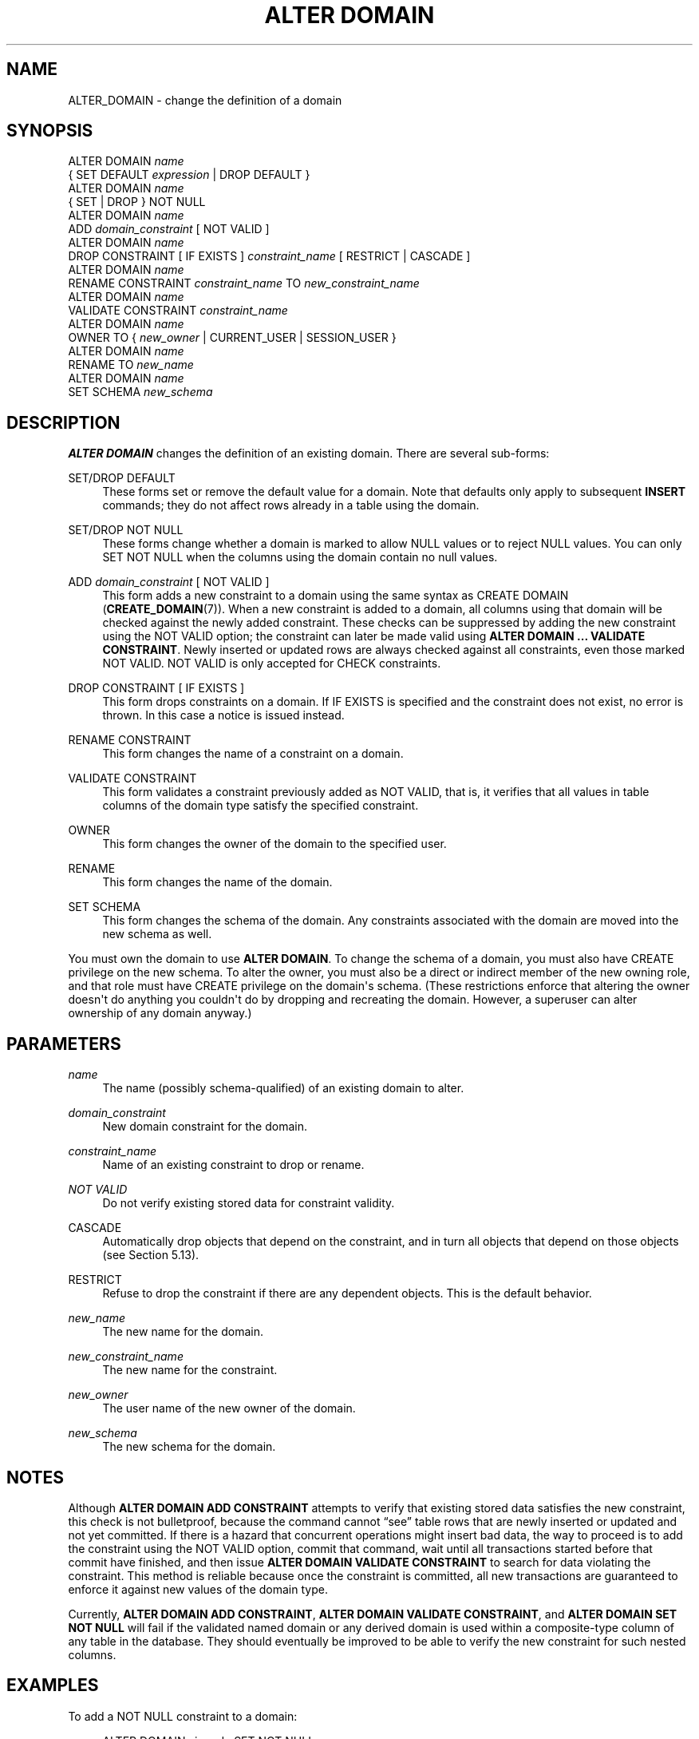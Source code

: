 '\" t
.\"     Title: ALTER DOMAIN
.\"    Author: The PostgreSQL Global Development Group
.\" Generator: DocBook XSL Stylesheets v1.79.1 <http://docbook.sf.net/>
.\"      Date: 2020
.\"    Manual: PostgreSQL 10.14 Documentation
.\"    Source: PostgreSQL 10.14
.\"  Language: English
.\"
.TH "ALTER DOMAIN" "7" "2020" "PostgreSQL 10.14" "PostgreSQL 10.14 Documentation"
.\" -----------------------------------------------------------------
.\" * Define some portability stuff
.\" -----------------------------------------------------------------
.\" ~~~~~~~~~~~~~~~~~~~~~~~~~~~~~~~~~~~~~~~~~~~~~~~~~~~~~~~~~~~~~~~~~
.\" http://bugs.debian.org/507673
.\" http://lists.gnu.org/archive/html/groff/2009-02/msg00013.html
.\" ~~~~~~~~~~~~~~~~~~~~~~~~~~~~~~~~~~~~~~~~~~~~~~~~~~~~~~~~~~~~~~~~~
.ie \n(.g .ds Aq \(aq
.el       .ds Aq '
.\" -----------------------------------------------------------------
.\" * set default formatting
.\" -----------------------------------------------------------------
.\" disable hyphenation
.nh
.\" disable justification (adjust text to left margin only)
.ad l
.\" -----------------------------------------------------------------
.\" * MAIN CONTENT STARTS HERE *
.\" -----------------------------------------------------------------
.SH "NAME"
ALTER_DOMAIN \- change the definition of a domain
.SH "SYNOPSIS"
.sp
.nf
ALTER DOMAIN \fIname\fR
    { SET DEFAULT \fIexpression\fR | DROP DEFAULT }
ALTER DOMAIN \fIname\fR
    { SET | DROP } NOT NULL
ALTER DOMAIN \fIname\fR
    ADD \fIdomain_constraint\fR [ NOT VALID ]
ALTER DOMAIN \fIname\fR
    DROP CONSTRAINT [ IF EXISTS ] \fIconstraint_name\fR [ RESTRICT | CASCADE ]
ALTER DOMAIN \fIname\fR
     RENAME CONSTRAINT \fIconstraint_name\fR TO \fInew_constraint_name\fR
ALTER DOMAIN \fIname\fR
    VALIDATE CONSTRAINT \fIconstraint_name\fR
ALTER DOMAIN \fIname\fR
    OWNER TO { \fInew_owner\fR | CURRENT_USER | SESSION_USER }
ALTER DOMAIN \fIname\fR
    RENAME TO \fInew_name\fR
ALTER DOMAIN \fIname\fR
    SET SCHEMA \fInew_schema\fR
.fi
.SH "DESCRIPTION"
.PP
\fBALTER DOMAIN\fR
changes the definition of an existing domain\&. There are several sub\-forms:
.PP
SET/DROP DEFAULT
.RS 4
These forms set or remove the default value for a domain\&. Note that defaults only apply to subsequent
\fBINSERT\fR
commands; they do not affect rows already in a table using the domain\&.
.RE
.PP
SET/DROP NOT NULL
.RS 4
These forms change whether a domain is marked to allow NULL values or to reject NULL values\&. You can only
SET NOT NULL
when the columns using the domain contain no null values\&.
.RE
.PP
ADD \fIdomain_constraint\fR [ NOT VALID ]
.RS 4
This form adds a new constraint to a domain using the same syntax as
CREATE DOMAIN (\fBCREATE_DOMAIN\fR(7))\&. When a new constraint is added to a domain, all columns using that domain will be checked against the newly added constraint\&. These checks can be suppressed by adding the new constraint using the
NOT VALID
option; the constraint can later be made valid using
\fBALTER DOMAIN \&.\&.\&. VALIDATE CONSTRAINT\fR\&. Newly inserted or updated rows are always checked against all constraints, even those marked
NOT VALID\&.
NOT VALID
is only accepted for
CHECK
constraints\&.
.RE
.PP
DROP CONSTRAINT [ IF EXISTS ]
.RS 4
This form drops constraints on a domain\&. If
IF EXISTS
is specified and the constraint does not exist, no error is thrown\&. In this case a notice is issued instead\&.
.RE
.PP
RENAME CONSTRAINT
.RS 4
This form changes the name of a constraint on a domain\&.
.RE
.PP
VALIDATE CONSTRAINT
.RS 4
This form validates a constraint previously added as
NOT VALID, that is, it verifies that all values in table columns of the domain type satisfy the specified constraint\&.
.RE
.PP
OWNER
.RS 4
This form changes the owner of the domain to the specified user\&.
.RE
.PP
RENAME
.RS 4
This form changes the name of the domain\&.
.RE
.PP
SET SCHEMA
.RS 4
This form changes the schema of the domain\&. Any constraints associated with the domain are moved into the new schema as well\&.
.RE
.PP
You must own the domain to use
\fBALTER DOMAIN\fR\&. To change the schema of a domain, you must also have
CREATE
privilege on the new schema\&. To alter the owner, you must also be a direct or indirect member of the new owning role, and that role must have
CREATE
privilege on the domain\*(Aqs schema\&. (These restrictions enforce that altering the owner doesn\*(Aqt do anything you couldn\*(Aqt do by dropping and recreating the domain\&. However, a superuser can alter ownership of any domain anyway\&.)
.SH "PARAMETERS"
.PP
.PP
\fIname\fR
.RS 4
The name (possibly schema\-qualified) of an existing domain to alter\&.
.RE
.PP
\fIdomain_constraint\fR
.RS 4
New domain constraint for the domain\&.
.RE
.PP
\fIconstraint_name\fR
.RS 4
Name of an existing constraint to drop or rename\&.
.RE
.PP
\fINOT VALID\fR
.RS 4
Do not verify existing stored data for constraint validity\&.
.RE
.PP
CASCADE
.RS 4
Automatically drop objects that depend on the constraint, and in turn all objects that depend on those objects (see
Section\ \&5.13)\&.
.RE
.PP
RESTRICT
.RS 4
Refuse to drop the constraint if there are any dependent objects\&. This is the default behavior\&.
.RE
.PP
\fInew_name\fR
.RS 4
The new name for the domain\&.
.RE
.PP
\fInew_constraint_name\fR
.RS 4
The new name for the constraint\&.
.RE
.PP
\fInew_owner\fR
.RS 4
The user name of the new owner of the domain\&.
.RE
.PP
\fInew_schema\fR
.RS 4
The new schema for the domain\&.
.RE
.SH "NOTES"
.PP
Although
\fBALTER DOMAIN ADD CONSTRAINT\fR
attempts to verify that existing stored data satisfies the new constraint, this check is not bulletproof, because the command cannot
\(lqsee\(rq
table rows that are newly inserted or updated and not yet committed\&. If there is a hazard that concurrent operations might insert bad data, the way to proceed is to add the constraint using the
NOT VALID
option, commit that command, wait until all transactions started before that commit have finished, and then issue
\fBALTER DOMAIN VALIDATE CONSTRAINT\fR
to search for data violating the constraint\&. This method is reliable because once the constraint is committed, all new transactions are guaranteed to enforce it against new values of the domain type\&.
.PP
Currently,
\fBALTER DOMAIN ADD CONSTRAINT\fR,
\fBALTER DOMAIN VALIDATE CONSTRAINT\fR, and
\fBALTER DOMAIN SET NOT NULL\fR
will fail if the validated named domain or any derived domain is used within a composite\-type column of any table in the database\&. They should eventually be improved to be able to verify the new constraint for such nested columns\&.
.SH "EXAMPLES"
.PP
To add a
NOT NULL
constraint to a domain:
.sp
.if n \{\
.RS 4
.\}
.nf
ALTER DOMAIN zipcode SET NOT NULL;
.fi
.if n \{\
.RE
.\}
.sp
To remove a
NOT NULL
constraint from a domain:
.sp
.if n \{\
.RS 4
.\}
.nf
ALTER DOMAIN zipcode DROP NOT NULL;
.fi
.if n \{\
.RE
.\}
.PP
To add a check constraint to a domain:
.sp
.if n \{\
.RS 4
.\}
.nf
ALTER DOMAIN zipcode ADD CONSTRAINT zipchk CHECK (char_length(VALUE) = 5);
.fi
.if n \{\
.RE
.\}
.PP
To remove a check constraint from a domain:
.sp
.if n \{\
.RS 4
.\}
.nf
ALTER DOMAIN zipcode DROP CONSTRAINT zipchk;
.fi
.if n \{\
.RE
.\}
.PP
To rename a check constraint on a domain:
.sp
.if n \{\
.RS 4
.\}
.nf
ALTER DOMAIN zipcode RENAME CONSTRAINT zipchk TO zip_check;
.fi
.if n \{\
.RE
.\}
.PP
To move the domain into a different schema:
.sp
.if n \{\
.RS 4
.\}
.nf
ALTER DOMAIN zipcode SET SCHEMA customers;
.fi
.if n \{\
.RE
.\}
.SH "COMPATIBILITY"
.PP
\fBALTER DOMAIN\fR
conforms to the
SQL
standard, except for the
OWNER,
RENAME,
SET SCHEMA, and
VALIDATE CONSTRAINT
variants, which are
PostgreSQL
extensions\&. The
NOT VALID
clause of the
ADD CONSTRAINT
variant is also a
PostgreSQL
extension\&.
.SH "SEE ALSO"
CREATE DOMAIN (\fBCREATE_DOMAIN\fR(7)), DROP DOMAIN (\fBDROP_DOMAIN\fR(7))
